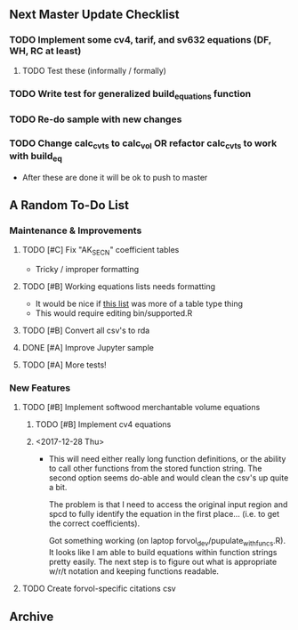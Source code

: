 ** Next Master Update Checklist
*** TODO Implement some cv4, tarif, and sv632 equations (DF, WH, RC at least)
**** TODO Test these (informally / formally)
*** TODO Write test for generalized build_equations function
*** TODO Re-do sample with new changes
*** TODO Change calc_cvts to calc_vol OR refactor calc_cvts to work with build_eq
    
 - After these are done it will be ok to push to master
** A Random To-Do List
*** Maintenance & Improvements
**** TODO [#C] Fix "AK_SECN" coefficient tables
     - Tricky / improper formatting
**** TODO [#B] Working equations lists needs formatting 
     - It would be nice if [[https://github.com/brycefrank/forvol/wiki/Supported-Equations:-CVTS][this list]] was more of a table type thing
     - This would require editing bin/supported.R
**** TODO [#B] Convert all csv's to rda
**** DONE [#A] Improve Jupyter sample
     CLOSED: [2017-12-27 Wed 19:49]
**** TODO [#A] More tests!
*** New Features
**** TODO [#B] Implement softwood merchantable volume equations
***** TODO [#B] Implement cv4 equations
***** <2017-12-28 Thu> 
      - This will need either really long function definitions, or the ability
        to call other functions from the stored function string. The second
        option seems do-able and would clean the csv's up quite a bit.
        
        The problem is that I need to access the original input region and spcd
        to fully identify the equation in the first place... (i.e. to get the
        correct coefficients).
        
        Got something working (on laptop forvol_dev/pupulate_with_funcs.R). It
        looks like I am able to build equations within function strings pretty
        easily. The next step is to figure out what is appropriate w/r/t notation
        and keeping functions readable.
**** TODO Create forvol-specific citations csv
** Archive 
